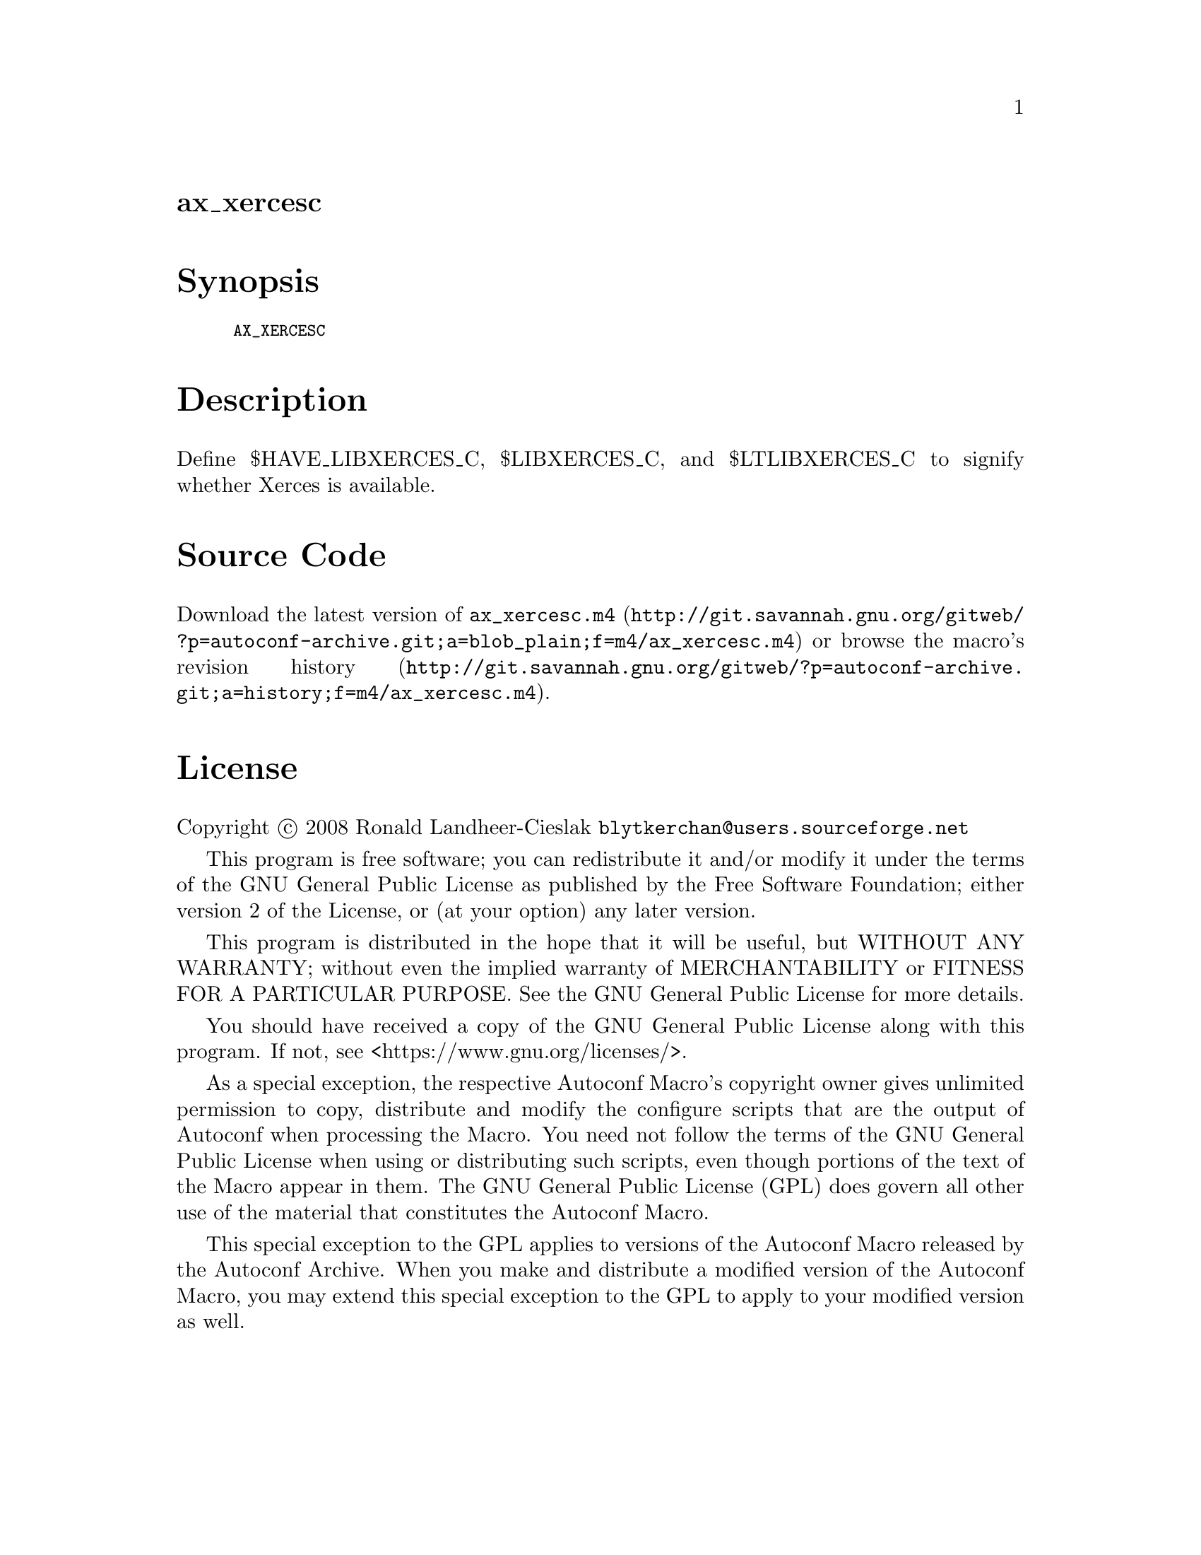 @node ax_xercesc
@unnumberedsec ax_xercesc

@majorheading Synopsis

@smallexample
AX_XERCESC
@end smallexample

@majorheading Description

Define $HAVE_LIBXERCES_C, $LIBXERCES_C, and $LTLIBXERCES_C to signify
whether Xerces is available.

@majorheading Source Code

Download the
@uref{http://git.savannah.gnu.org/gitweb/?p=autoconf-archive.git;a=blob_plain;f=m4/ax_xercesc.m4,latest
version of @file{ax_xercesc.m4}} or browse
@uref{http://git.savannah.gnu.org/gitweb/?p=autoconf-archive.git;a=history;f=m4/ax_xercesc.m4,the
macro's revision history}.

@majorheading License

@w{Copyright @copyright{} 2008 Ronald Landheer-Cieslak @email{blytkerchan@@users.sourceforge.net}}

This program is free software; you can redistribute it and/or modify it
under the terms of the GNU General Public License as published by the
Free Software Foundation; either version 2 of the License, or (at your
option) any later version.

This program is distributed in the hope that it will be useful, but
WITHOUT ANY WARRANTY; without even the implied warranty of
MERCHANTABILITY or FITNESS FOR A PARTICULAR PURPOSE. See the GNU General
Public License for more details.

You should have received a copy of the GNU General Public License along
with this program. If not, see <https://www.gnu.org/licenses/>.

As a special exception, the respective Autoconf Macro's copyright owner
gives unlimited permission to copy, distribute and modify the configure
scripts that are the output of Autoconf when processing the Macro. You
need not follow the terms of the GNU General Public License when using
or distributing such scripts, even though portions of the text of the
Macro appear in them. The GNU General Public License (GPL) does govern
all other use of the material that constitutes the Autoconf Macro.

This special exception to the GPL applies to versions of the Autoconf
Macro released by the Autoconf Archive. When you make and distribute a
modified version of the Autoconf Macro, you may extend this special
exception to the GPL to apply to your modified version as well.
